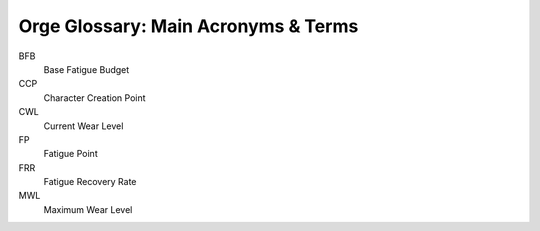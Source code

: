 
.. _Orge Glossary:


Orge Glossary: Main Acronyms & Terms
....................................

   
BFB
   Base Fatigue Budget

CCP
   Character Creation Point
   
CWL
   Current Wear Level
  
FP
   Fatigue Point
   
FRR      
   Fatigue Recovery Rate
   
MWL
    Maximum Wear Level
   
